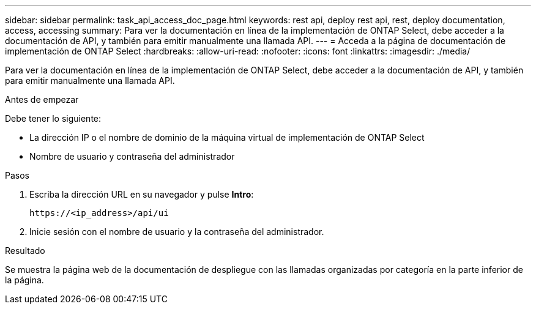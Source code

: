 ---
sidebar: sidebar 
permalink: task_api_access_doc_page.html 
keywords: rest api, deploy rest api, rest, deploy documentation, access, accessing 
summary: Para ver la documentación en línea de la implementación de ONTAP Select, debe acceder a la documentación de API, y también para emitir manualmente una llamada API. 
---
= Acceda a la página de documentación de implementación de ONTAP Select
:hardbreaks:
:allow-uri-read: 
:nofooter: 
:icons: font
:linkattrs: 
:imagesdir: ./media/


[role="lead"]
Para ver la documentación en línea de la implementación de ONTAP Select, debe acceder a la documentación de API, y también para emitir manualmente una llamada API.

.Antes de empezar
Debe tener lo siguiente:

* La dirección IP o el nombre de dominio de la máquina virtual de implementación de ONTAP Select
* Nombre de usuario y contraseña del administrador


.Pasos
. Escriba la dirección URL en su navegador y pulse *Intro*:
+
`\https://<ip_address>/api/ui`

. Inicie sesión con el nombre de usuario y la contraseña del administrador.


.Resultado
Se muestra la página web de la documentación de despliegue con las llamadas organizadas por categoría en la parte inferior de la página.
